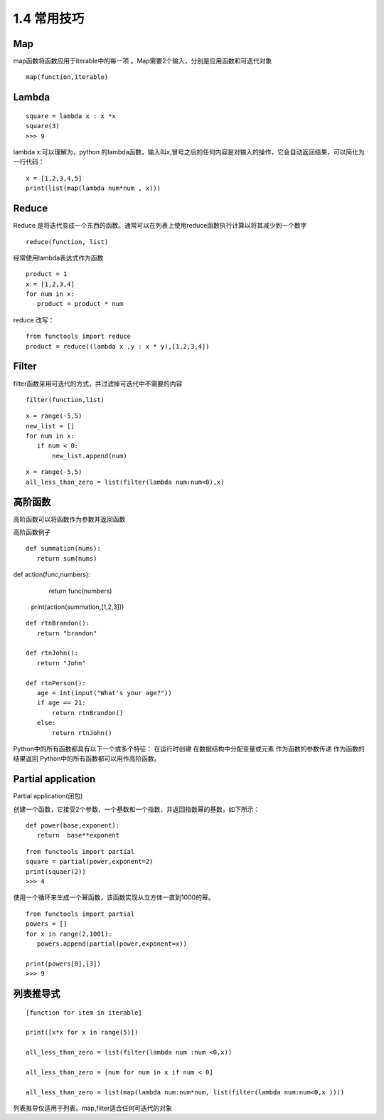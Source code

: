 ============
1.4  常用技巧
============

Map
---------

map函数将函数应用于iterable中的每一项 。Map需要2个输入，分别是应用函数和可迭代对象

::

 map(function,iterable)


Lambda
-----------

::

 square = lambda x : x *x
 square(3)
 >>> 9

lambda x:可以理解为，python 的lambda函数，输入叫x,冒号之后的任何内容是对输入的操作，它会自动返回结果，可以简化为一行代码：

::

 x = [1,2,3,4,5]
 print(list(map(lambda num*num , x)))


Reduce
-----------

Reduce 是将迭代变成一个东西的函数。通常可以在列表上使用reduce函数执行计算以将其减少到一个数字

::

 reduce(function, list)

经常使用lambda表达式作为函数

::

 product = 1
 x = [1,2,3,4]
 for num in x:
    product = product * num

reduce 改写：

::

 from functools import reduce
 product = reduce((lambda x ,y : x * y),[1,2,3,4])

Filter
-------

filter函数采用可迭代的方式，并过滤掉可迭代中不需要的内容

::

 filter(function,list)

::

 x = range(-5,5)
 new_list = []
 for num in x:
    if num < 0:
        new_list.append(num)

::

 x = range(-5,5)
 all_less_than_zero = list(filter(lambda num:num<0),x)


高阶函数
-----------

高阶函数可以将函数作为参数并返回函数

高阶函数例子

::

 def summation(nums):
    return sum(nums)

def action(func,numbers):
    return func(numbers)

 print(action(summation,[1,2,3]))


::

 def rtnBrandon():
    return "brandon"

 def rtnJohn():
    return "John"

 def rtnPerson():
    age = int(input("What's your age?"))
    if age == 21:
        return rtnBrandon()
    else:
        return rtnJohn()


Python中的所有函数都具有以下一个或多个特征：
在运行时创建
在数据结构中分配变量或元素
作为函数的参数传递
作为函数的结果返回
Python中的所有函数都可以用作高阶函数。

Partial application
----------------------

Partial application(闭包)

创建一个函数，它接受2个参数，一个基数和一个指数，并返回指数幂的基数，如下所示：

::

 def power(base,exponent):
    return  base**exponent

::

 from functools import partial
 square = partial(power,exponent=2)
 print(squaer(2))
 >>> 4

使用一个循环来生成一个幂函数，该函数实现从立方体一直到1000的幂。

::

 from functools import partial
 powers = []
 for x in range(2,1001):
    powers.append(partial(power,exponent=x))

 print(powers[0],[3])
 >>> 9

列表推导式
-------------
::

 [function for item in iterable]

 print([x*x for x in range(5)])

 all_less_than_zero = list(filter(lambda num :num <0,x))

 all_less_than_zero = [num for num in x if num < 0]

 all_less_than_zero = list(map(lambda num:num*num, list(filter(lambda num:num<0,x ))))

列表推导仅适用于列表。map,filter适合任何可迭代的对象







